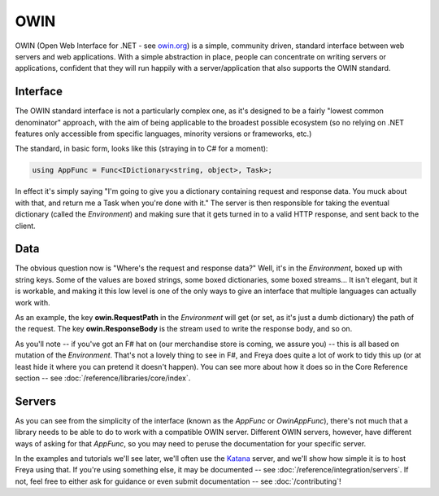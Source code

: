 OWIN
====

OWIN (Open Web Interface for .NET - see `owin.org <owin.org>`_) is a simple, community driven, standard interface between web servers and web applications. With a simple abstraction in place, people can concentrate on writing servers or applications, confident that they will run happily with a server/application that also supports the OWIN standard.

Interface
---------

The OWIN standard interface is not a particularly complex one, as it's designed to be a fairly "lowest common denominator" approach, with the aim of being applicable to the broadest possible ecosystem (so no relying on .NET features only accessible from specific languages, minority versions or frameworks, etc.)

The standard, in basic form, looks like this (straying in to C# for a moment):

.. code-block:: c#

   using AppFunc = Func<IDictionary<string, object>, Task>;

In effect it's simply saying "I'm going to give you a dictionary containing request and response data. You muck about with that, and return me a Task when you're done with it." The server is then responsible for taking the eventual dictionary (called the *Environment*) and making sure that it gets turned in to a valid HTTP response, and sent back to the client.

Data
----

The obvious question now is "Where's the request and response data?" Well, it's in the *Environment*, boxed up with string keys. Some of the values are boxed strings, some boxed dictionaries, some boxed streams... It isn't elegant, but it is workable, and making it this low level is one of the only ways to give an interface that multiple languages can actually work with.

As an example, the key **owin.RequestPath** in the *Environment* will get (or set, as it's just a dumb dictionary) the path of the request. The key **owin.ResponseBody** is the stream used to write the response body, and so on.

As you'll note -- if you've got an F# hat on (our merchandise store is coming, we assure you) -- this is all based on mutation of the *Environment*. That's not a lovely thing to see in F#, and Freya does quite a lot of work to tidy this up (or at least hide it where you can pretend it doesn't happen). You can see more about how it does so in the Core Reference section -- see :doc:`/reference/libraries/core/index`.

Servers
-------

As you can see from the simplicity of the interface (known as the *AppFunc* or *OwinAppFunc*), there's not much that a library needs to be able to do to work with a compatible OWIN server. Different OWIN servers, however, have different ways of asking for that *AppFunc*, so you may need to peruse the documentation for your specific server.

In the examples and tutorials we'll see later, we'll often use the `Katana <https://katanaproject.codeplex.com/>`_ server, and we'll show how simple it is to host Freya using that. If you're using something else, it may be documented -- see :doc:`/reference/integration/servers`. If not, feel free to either ask for guidance or even submit documentation -- see :doc:`/contributing`!

